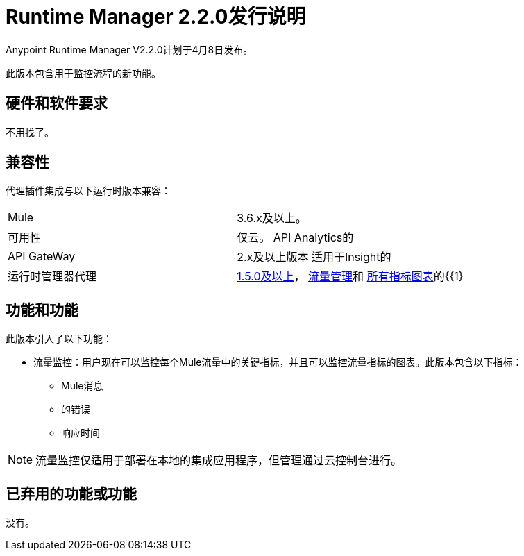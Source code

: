 =  Runtime Manager 2.2.0发行说明
:keywords: arm, runtime manager, release notes

Anypoint Runtime Manager V2.2.0计划于4月8日发布。

此版本包含用于监控流程的新功能。

== 硬件和软件要求

不用找了。

== 兼容性

代理插件集成与以下运行时版本兼容：

[cols="2*a"]
|===
| Mule  |  3.6.x及以上。
|可用性 | 仅云。
API Analytics的| API GateWay  |  2.x及以上版本
适用于Insight的|运行时管理器代理 |  link:/release-notes/runtime-manager-agent-1.5.0-release-notes[1.5.0及以上]， link:/runtime-manager/flow-management[流量管理]和 link:/runtime-manager/monitoring-dashboards[所有指标图表]的{{1}
|===


== 功能和功能

此版本引入了以下功能：

* 流量监控：用户现在可以监控每个Mule流量中的关键指标，并且可以监控流量指标的图表。此版本包含以下指标：
**  Mule消息
** 的错误
** 响应时间

[NOTE]
流量监控仅适用于部署在本地的集成应用程序，但管理通过云控制台进行。


== 已弃用的功能或功能

没有。
